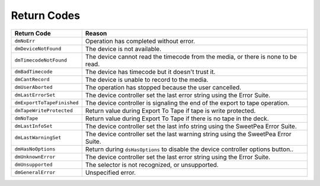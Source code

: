 .. _device-controllers/return-codes:

Return Codes
################################################################################

+----------------------------+-----------------------------------------------------------------------------------+
|      **Return Code**       |                                    **Reason**                                     |
+============================+===================================================================================+
| ``dmNoErr``                | Operation has completed without error.                                            |
+----------------------------+-----------------------------------------------------------------------------------+
| ``dmDeviceNotFound``       | The device is not available.                                                      |
+----------------------------+-----------------------------------------------------------------------------------+
| ``dmTimecodeNotFound``     | The device cannot read the timecode from the media, or there is none to be read.  |
+----------------------------+-----------------------------------------------------------------------------------+
| ``dmBadTimecode``          | The device has timecode but it doesn't trust it.                                  |
+----------------------------+-----------------------------------------------------------------------------------+
| ``dmCantRecord``           | The device is unable to record to the media.                                      |
+----------------------------+-----------------------------------------------------------------------------------+
| ``dmUserAborted``          | The operation has stopped because the user cancelled.                             |
+----------------------------+-----------------------------------------------------------------------------------+
| ``dmLastErrorSet``         | The device controller set the last error string using the Error Suite.            |
+----------------------------+-----------------------------------------------------------------------------------+
| ``dmExportToTapeFinished`` | The device controller is signaling the end of the export to tape operation.       |
+----------------------------+-----------------------------------------------------------------------------------+
| ``dmTapeWriteProtected``   | Return value during Export To Tape if tape is write protected.                    |
+----------------------------+-----------------------------------------------------------------------------------+
| ``dmNoTape``               | Return value during Export To Tape if there is no tape in the deck.               |
+----------------------------+-----------------------------------------------------------------------------------+
| ``dmLastInfoSet``          | The device controller set the last info string using the SweetPea Error Suite.    |
+----------------------------+-----------------------------------------------------------------------------------+
| ``dmLastWarningSet``       | The device controller set the last warning string using the SweetPea Error Suite. |
+----------------------------+-----------------------------------------------------------------------------------+
| ``dmHasNoOptions``         | Return during ``dsHasOptions`` to disable the device controller options button..  |
+----------------------------+-----------------------------------------------------------------------------------+
| ``dmUnknownError``         | The device controller set the last error string using the Error Suite.            |
+----------------------------+-----------------------------------------------------------------------------------+
| ``dmUnsupported``          | The selector is not recognized, or unsupported.                                   |
+----------------------------+-----------------------------------------------------------------------------------+
| ``dmGeneralError``         | Unspecified error.                                                                |
+----------------------------+-----------------------------------------------------------------------------------+
